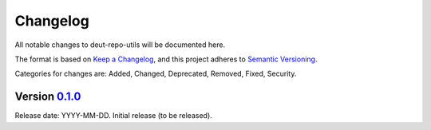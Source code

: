 Changelog
=========

All notable changes to deut-repo-utils will be documented here.

The format is based on `Keep a Changelog`_, and this project adheres to `Semantic Versioning`_.

.. _Keep a Changelog: https://keepachangelog.com/en/1.0.0/
.. _Semantic Versioning: https://semver.org/spec/v2.0.0.html

Categories for changes are: Added, Changed, Deprecated, Removed, Fixed, Security.


Version `0.1.0 <https://github.com/your_organisation/deut-repo-utils/tree/0.1.0>`__
--------------------------------------------------------------------------------

Release date: YYYY-MM-DD.
Initial release (to be released).
